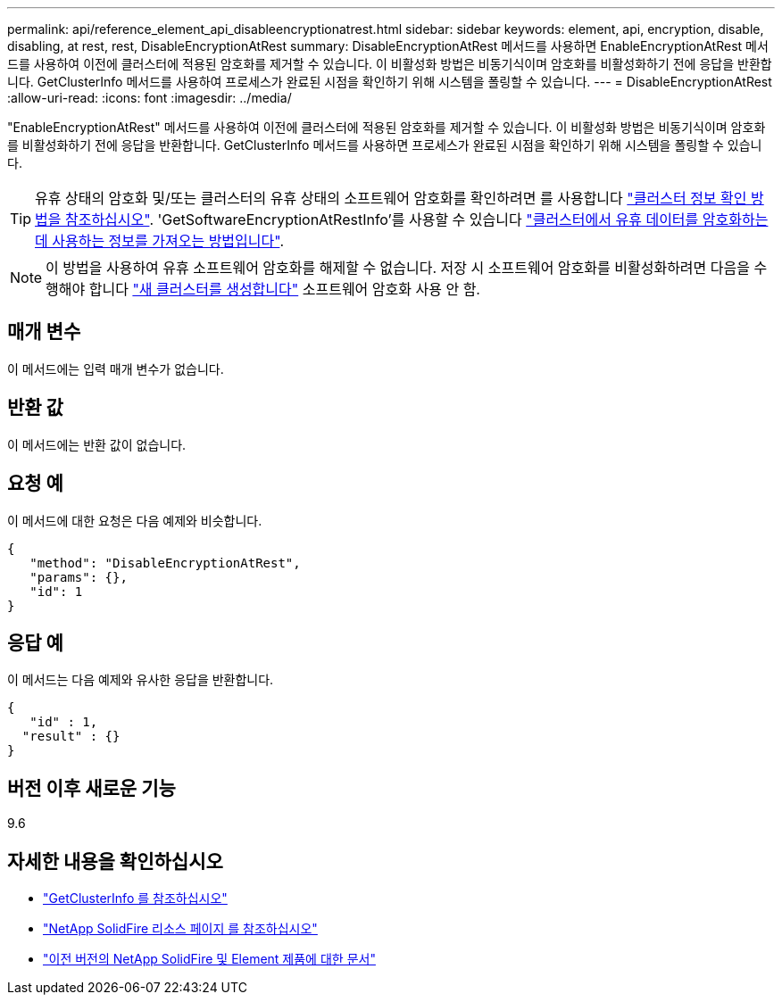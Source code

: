 ---
permalink: api/reference_element_api_disableencryptionatrest.html 
sidebar: sidebar 
keywords: element, api, encryption, disable, disabling, at rest, rest, DisableEncryptionAtRest 
summary: DisableEncryptionAtRest 메서드를 사용하면 EnableEncryptionAtRest 메서드를 사용하여 이전에 클러스터에 적용된 암호화를 제거할 수 있습니다. 이 비활성화 방법은 비동기식이며 암호화를 비활성화하기 전에 응답을 반환합니다. GetClusterInfo 메서드를 사용하여 프로세스가 완료된 시점을 확인하기 위해 시스템을 폴링할 수 있습니다. 
---
= DisableEncryptionAtRest
:allow-uri-read: 
:icons: font
:imagesdir: ../media/


[role="lead"]
"EnableEncryptionAtRest" 메서드를 사용하여 이전에 클러스터에 적용된 암호화를 제거할 수 있습니다. 이 비활성화 방법은 비동기식이며 암호화를 비활성화하기 전에 응답을 반환합니다. GetClusterInfo 메서드를 사용하면 프로세스가 완료된 시점을 확인하기 위해 시스템을 폴링할 수 있습니다.


TIP: 유휴 상태의 암호화 및/또는 클러스터의 유휴 상태의 소프트웨어 암호화를 확인하려면 를 사용합니다 link:../api/reference_element_api_getclusterinfo["클러스터 정보 확인 방법을 참조하십시오"^]. 'GetSoftwareEncryptionAtRestInfo'를 사용할 수 있습니다 link:../api/reference_element_api_getsoftwareencryptionatrestinfo["클러스터에서 유휴 데이터를 암호화하는 데 사용하는 정보를 가져오는 방법입니다"^].


NOTE: 이 방법을 사용하여 유휴 소프트웨어 암호화를 해제할 수 없습니다. 저장 시 소프트웨어 암호화를 비활성화하려면 다음을 수행해야 합니다 link:reference_element_api_createcluster.html["새 클러스터를 생성합니다"] 소프트웨어 암호화 사용 안 함.



== 매개 변수

이 메서드에는 입력 매개 변수가 없습니다.



== 반환 값

이 메서드에는 반환 값이 없습니다.



== 요청 예

이 메서드에 대한 요청은 다음 예제와 비슷합니다.

[listing]
----
{
   "method": "DisableEncryptionAtRest",
   "params": {},
   "id": 1
}
----


== 응답 예

이 메서드는 다음 예제와 유사한 응답을 반환합니다.

[listing]
----
{
   "id" : 1,
  "result" : {}
}
----


== 버전 이후 새로운 기능

9.6

[discrete]
== 자세한 내용을 확인하십시오

* link:api/reference_element_api_getclusterinfo.html["GetClusterInfo 를 참조하십시오"]
* https://www.netapp.com/data-storage/solidfire/documentation/["NetApp SolidFire 리소스 페이지 를 참조하십시오"^]
* https://docs.netapp.com/sfe-122/topic/com.netapp.ndc.sfe-vers/GUID-B1944B0E-B335-4E0B-B9F1-E960BF32AE56.html["이전 버전의 NetApp SolidFire 및 Element 제품에 대한 문서"^]

